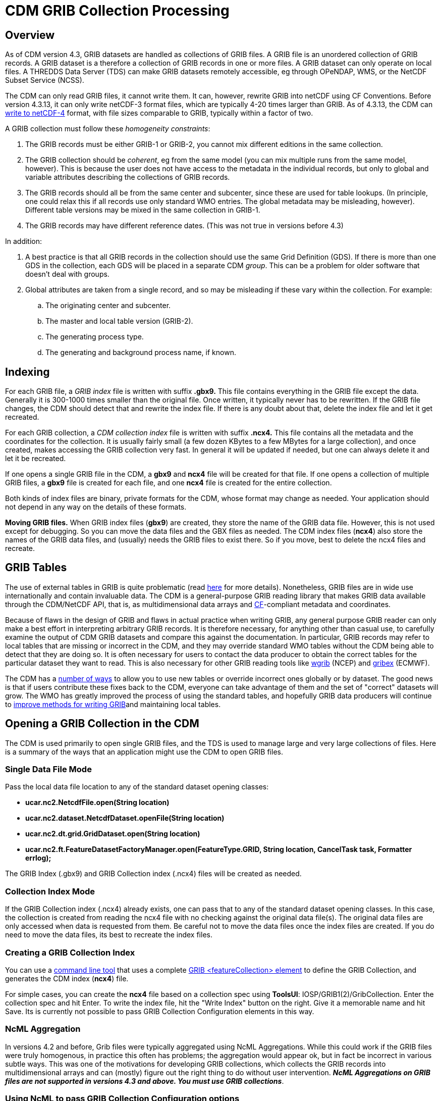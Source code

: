 :source-highlighter: coderay
[[threddsDocs]]

= CDM GRIB Collection Processing

== Overview

As of CDM version 4.3, GRIB datasets are handled as collections of GRIB files. A GRIB file is an unordered collection of GRIB records. A GRIB
dataset is a therefore a collection of GRIB records in one or more
files. A GRIB dataset can only operate on local files. A THREDDS Data
Server (TDS) can make GRIB datasets remotely accessible, eg through
OPeNDAP, WMS, or the NetCDF Subset Service (NCSS).

The CDM can only read GRIB files, it cannot write them. It can, however,
rewrite GRIB into netCDF using CF Conventions. Before version 4.3.13, it
can only write netCDF-3 format files, which are typically 4-20 times
larger than GRIB. As of 4.3.13, the CDM can
<<../netcdf4Clibrary#,write to netCDF-4>> format, with file sizes
comparable to GRIB, typically within a factor of two.

A GRIB collection must follow these __homogeneity constraints__:

. The GRIB records must be either GRIB-1 or GRIB-2, you cannot mix different editions in the same collection.
. The GRIB collection should be __coherent__, eg from the same model (you can mix multiple runs from the same model, however). This is because the user does not have access to the metadata in the individual records, but only to global and variable attributes describing the collections of GRIB records.
. The GRIB records should all be from the same center and subcenter, since these are used for table lookups. (In principle, one could relax this if all records use only standard WMO entries. The global metadata may be misleading, however). Different table versions may be mixed in the same collection in GRIB-1.
. The GRIB records may have different reference dates. (This was not true in versions before 4.3)

In addition:

. A best practice is that all GRIB records in the collection should use the same Grid Definition (GDS). If there is more than one GDS in the collection, each GDS will be placed in a separate CDM __group__. This can be a problem for older software that doesn’t deal with groups.
. Global attributes are taken from a single record, and so may be misleading if these vary within the collection. For example:
.. The originating center and subcenter.
.. The master and local table version (GRIB-2).
.. The generating process type.
.. The generating and background process name, if known.

== Indexing

For each GRIB file, a _GRIB index_ file is written with suffix *.gbx9.*
This file contains everything in the GRIB file except the data.
Generally it is 300-1000 times smaller than the original file.
Once written, it typically never has to be rewritten. If the GRIB file changes, the CDM should detect that and rewrite the index file. If there is any doubt about that, delete the index file and let it get recreated.

For each GRIB collection, a _CDM collection index_ file is written with
suffix *.ncx4.* This file contains all the metadata and the coordinates
for the collection. It is usually fairly small (a few dozen KBytes to a
few MBytes for a large collection), and once created, makes accessing
the GRIB collection very fast. In general it will be updated if needed,
but one can always delete it and let it be recreated.

If one opens a single GRIB file in the CDM, a *gbx9* and *ncx4* file
will be created for that file. If one opens a collection of multiple
GRIB files, a *gbx9* file is created for each file, and one *ncx4* file
is created for the entire collection.

Both kinds of index files are binary, private formats for the CDM, whose
format may change as needed. Your application should not depend in any
way on the details of these formats.

*Moving GRIB files.* When GRIB index files (**gbx9**) are created, they
store the name of the GRIB data file. However, this is not used except
for debugging. So you can move the data files and the GBX files as
needed. The CDM index files (**ncx4**) also store the names of the GRIB
data files, and (usually) needs the GRIB files to exist there. So if you
move, best to delete the ncx4 files and recreate.

== GRIB Tables

The use of external tables in GRIB is quite problematic (read
http://www.unidata.ucar.edu/staff/caron/papers/GRIBarchivals.pdf[here]
for more details). Nonetheless, GRIB files are in wide use
internationally and contain invaluable data. The CDM is a
general-purpose GRIB reading library that makes GRIB data available
through the CDM/NetCDF API, that is, as multidimensional data arrays and
http://cfconventions.org/[CF]-compliant metadata and coordinates.

Because of flaws in the design of GRIB and flaws in actual practice when
writing GRIB, any general purpose GRIB reader can only make a best
effort in interpreting arbitrary GRIB records. It is therefore
necessary, for anything other than casual use, to carefully examine the
output of CDM GRIB datasets and compare this against the documentation.
In particular, GRIB records may refer to local tables that are missing
or incorrect in the CDM, and they may override standard WMO tables
without the CDM being able to detect that they are doing so. It is often
necessary for users to contact the data producer to obtain the correct
tables for the particular dataset they want to read. This is also
necessary for other GRIB reading tools like
http://www.cpc.ncep.noaa.gov/products/wesley/wgrib.html[wgrib] (NCEP)
and http://www.ecmwf.int/products/data/software/grib.html[gribex]
(ECMWF).

The CDM has a <<GribTables#,number of ways>> to allow you to use
new tables or override incorrect ones globally or by dataset. The good
news is that if users contribute these fixes back to the CDM, everyone
can take advantage of them and the set of "correct" datasets will
grow. The WMO has greatly improved the process of using the standard
tables, and hopefully GRIB data producers will continue to
<<GribTables#,improve methods for writing GRIB>>and maintaining
local tables.

== Opening a GRIB Collection in the CDM

The CDM is used primarily to open single GRIB files, and the TDS is used
to manage large and very large collections of files. Here is a summary
of the ways that an application might use the CDM to open GRIB files.

=== Single Data File Mode

Pass the local data file location to any of the standard dataset opening
classes:

* *ucar.nc2.NetcdfFile.open(String location)*
* *ucar.nc2.dataset.NetcdfDataset.openFile(String location)*
* *ucar.nc2.dt.grid.GridDataset.open(String location)*
* *ucar.nc2.ft.FeatureDatasetFactoryManager.open(FeatureType.GRID,
String location, CancelTask task, Formatter errlog);*

The GRIB Index (.gbx9) and GRIB Collection index (.ncx4) files will be
created as needed.

=== Collection Index Mode

If the GRIB Collection index (.ncx4) already exists, one can pass that
to any of the standard dataset opening classes. In this case, the
collection is created from reading the ncx4 file with no checking
against the original data file(s). The original data files are only
accessed when data is requested from them. Be careful not to move the
data files once the index files are created. If you do need to move the
data files, its best to recreate the index files.

=== Creating a GRIB Collection Index

You can use a <<../manPages#GribCdmIndex,command line tool>> that
uses a complete
<<../../../tds/reference/collections/GribCollections#,GRIB
<featureCollection> element>> to define the GRIB Collection, and
generates the CDM index (**ncx4**) file.

For simple cases, you can create the *ncx4* file based on a collection
spec using **ToolsUI**: IOSP/GRIB1(2)/GribCollection. Enter the
collection spec and hit Enter. To write the index file, hit the "Write
Index" button on the right. Give it a memorable name and hit Save. Its
is currently not possible to pass GRIB Collection Configuration elements
in this way.

=== NcML Aggregation

In versions 4.2 and before, Grib files were typically aggregated using
NcML Aggregations. While this could work if the GRIB files were truly
homogenous, in practice this often has problems; the aggregation would
appear ok, but in fact be incorrect in various subtle ways. This was one
of the motivations for developing GRIB collections, which collects the
GRIB records into multidimensional arrays and can (mostly) figure out
the right thing to do without user intervention. *_NcML Aggregations on
GRIB files are not supported in versions 4.3 and above. You must use
GRIB collections_*.

=== Using NcML to pass GRIB Collection Configuration options

You can use NcML to open a single GRIB file, and modify the way GRIB
records are processed. All of the configuration options that you can use
inside the TDS <**gribConfig**> element can be used inside the
<**iospParam**> element of the NcML, for example:

[source,xml]
----
<?xml version="1.0" encoding="UTF-8"?>
<netcdf xmlns="http://www.unidata.ucar.edu/namespaces/netcdf/ncml-2.2" location="E:/ncep/NDFD_CONUS_5km_conduit_20120119_1800.grib2">
 <iospParam>
   <gdsHash from="-2121584860" to="28944332"/>
   <pdsHash>
     <useTableVersion>true</useTableVersion>
   </pdsHash>
 </iospParam>
</netcdf>
----

See <<../../../tds/reference/collections/GribConfig#,GRIB Collection Configuration>> for a description of all of the options.

Note that you cannot use NcML to open a collection of GRIB files. You
must generate the Grib Collection index file in a
link:#Creating[seperate step].

== Mapping a GRIB Collection into Multidimensional Variables

A GRIB file is an unordered collection of GRIB records. A GRIB record
consists of a single 2D (x, y) slice of data. The CDM library reads a
GRIB file and creates a 2, 3,4, or 5 dimension Variable (time, ensemble,
z, y, x), by finding the records with the same parameter, with different
time / level / ensemble coordinates. This amounts to
http://www.unidata.ucar.edu/blogs/developer/en/entry/dataset_schemas_are_lost_in[guessing
the dataset schema] and the intent of the data provider, and is
unfortunately a bit arbitrary. Most of our testing is against the NCEP
operational models from the IDD, and so are influenced by those.
Deciding how to group the GRIB records into CDM Variables is one of the
main source of problems.It uses the following GRIB fields to construct a
unique variable:

=== GRIB-1 Variables

* Table Version (octet 4 of PDS)
* Parameter Number (octet 9 of PDS)
* if (param > 127) the Center and Subcenter ids
* Level Type (octet 10 of PDS)
* if a vertical layer
* if a time interval, the Statistical Process Type (octet 21 of PDS)
* the GDS hashcode

The GRIB-1 variable name is:

----
%paramName[_%level][_layer][_%interval][_%statName]

where:
  %paramName = parameter name from GRIB-1 table 2 (cleaned up). if unknown, use VAR_%d-%d-%d-%d (see below)
  %level = short form of level name from GRIB-1 table 3, if defined.
  _layer = added if its a vertical layer (literal)
  %timeInterval = time interval name (eg "12_hour" or "mixed")
  %statName = name of statistical type if applicable, from GRIB-1 table 5
----

The GRIB-1 variable id is:

----
VAR_%d-%d-%d-%d[_L%d][_layer][_I%s][_S%d]

where:
  %d-%d-%d-%d = center-subcenter-tableVersion-paramNo
  L%d = level type  (octet 10 of PDS), if defined.
  _layer = added if its a vertical layer (literal)
  I%s = interval name (eg "12_hour" or "mixed") if a time interval
  S%d = stat type (octet 21 of PDS) if applicable
----

=== GRIB-2 Variables

* PDS Template
* Parameter Discipline, Category, Number
* if local tables are used, the Center and Subcenter ids
* Level Type 1
* if a vertical layer
* if a time interval, the Statistical Process Type (Code table 4.10)
* if a probability, the Probability Type (Code table 4.9)
* if it exists, the Derived forecast Type (Code table 4.7)
* if the generating process type is 6 or 7 (meaning of parameter changes to "parameter error")
* the GDS hashcode

The GRIB-2 variable name is:

----
%paramName[_error][_%level][_layer][_%interval][_%statName][_%ensDerivedType][_probability_%probName]

where:
  %paramName = parameter name from GRIB-2 table 4.2 (cleaned up); if unknown, use
               VAR_%d-%d-%d_FROM%d-%d = VAR_discipline-category-paramNo_FROM_center-subcenter
  %level = short form of level name from GRIB-2 table 4.5, if defined.
  _layer = added if its a vertical layer (literal)
  %timeInterval = time interval name (eg "12_hour" or "mixed")
  %statName = name of statistical type if applicable, from GRIB-2 table 4.10
  %ensDerivedType = name of ensemble derived type if applicable, from GRIB-2 table 4.7
  %probName = name of probability type if applicable
----

The GRIB-2 variable id is:

----
VAR_%d-%d-%d[_error][_L%d][_layer][_I%s_S%d][_D%d][_Prob_%s]
where:
  VAR_%d-%d-%d = discipline-category-paramNo
  L%d = level type code
  I%s = time interval name (eg "12_hour" or "mixed")
  S%d = statistical type code if applicable
  D%d = derived type code if applicable
  Prob_%s = probability name if applicable
----

See *ucar.nc2.grib.grib1.Grib1Rectilyser.cdmVariableHash()* and
*ucar.nc2.grib.grib2.Grib2Rectilyser.cdmVariableHash()* for complete
details.

== Lower level interface to GRIB files

One can use the CDM to process GRIB records individually, without
building the CDM multidimensional variables. Note that this
functionality is not part of a supported public API, and is subject to
change. However these APIs are reletively stable.

For GRIB1 reading, use the classes in **ucar.nc2.grib.grib1**:

[source,java]
----
 RandomAccessFile raf = new RandomAccessFile(filepath, "r");
 Grib1RecordScanner reader = new Grib1RecordScanner(raf);
 while (reader.hasNext()) {
   ucar.nc2.grib.grib1.Grib1Record gr1 = reader.next();
   // do good stuff
 }
 raf.close();
----

or similarly for GRIB2, use the classes in **ucar.nc2.grib.grib2**:

[source,java]
----
RandomAccessFile raf = new RandomAccessFile(filepath, "r");
Grib2RecordScanner scan = new Grib2RecordScanner(raf);
 while (scan.hasNext()) {
   ucar.nc2.grib.grib2.Grib2Record gr2 = scan.next();
   // do stuff
 }
raf.close();
----

The details vary a bit between GRIB1 and GRIB2. To read the data from a
GRIB1 record:

[source,java]
----
float[] data = gr1.readData(raf);
----

To read the data from a GRIB2 record:

[source,java]
----
Grib2SectionDataRepresentation drs = gr2.getDataRepresentationSection();
float[] data = gr2.readData(raf, drs.getStartingPosition());
----
